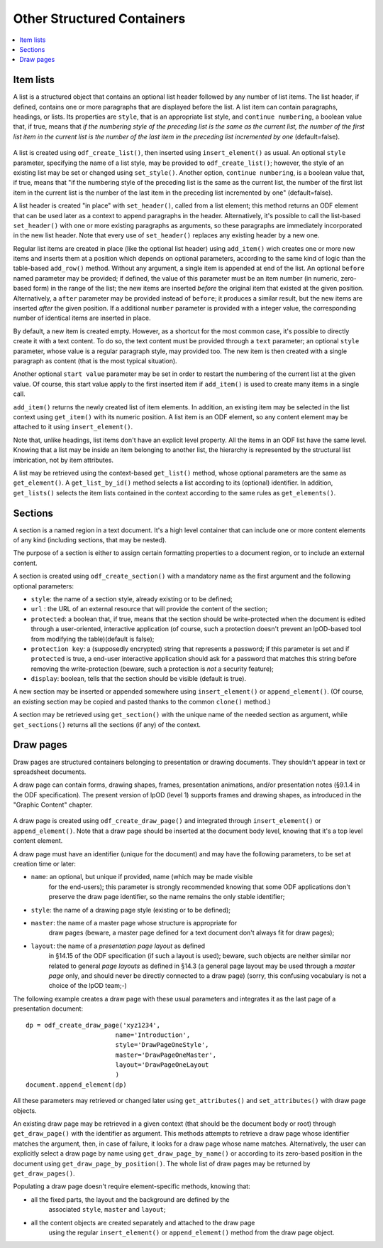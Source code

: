 .. Copyright (c) 2009 Ars Aperta, Itaapy, Pierlis, Talend.

   Authors: Hervé Cauwelier <herve@itaapy.com>
            Jean-Marie Gouarné <jean-marie.gouarne@arsaperta.com>
            Luis Belmar-Letelier <luis@itaapy.com>

   This file is part of Lpod (see: http://lpod-project.org).
   Lpod is free software; you can redistribute it and/or modify it under
   the terms of either:

   a) the GNU General Public License as published by the Free Software
      Foundation, either version 3 of the License, or (at your option)
      any later version.
      Lpod is distributed in the hope that it will be useful,
      but WITHOUT ANY WARRANTY; without even the implied warranty of
      MERCHANTABILITY or FITNESS FOR A PARTICULAR PURPOSE.  See the
      GNU General Public License for more details.
      You should have received a copy of the GNU General Public License
      along with Lpod.  If not, see <http://www.gnu.org/licenses/>.

   b) the Apache License, Version 2.0 (the "License");
      you may not use this file except in compliance with the License.
      You may obtain a copy of the License at
      http://www.apache.org/licenses/LICENSE-2.0


Other Structured Containers
============================

.. contents::
   :local:

Item lists
----------

A list is a structured object that contains an optional list header followed by
any number of list items. The list header, if defined, contains one or more
paragraphs that are displayed before the list. A list item can contain
paragraphs, headings, or lists. Its properties are ``style``, that is an
appropriate list style, and ``continue numbering``, a boolean value that, if
true, means that *if the numbering style of the preceding list is the same as the current list, the number of the first list item in the current list is the number of the last item in the preceding list incremented by one* (default=false).

  .. figure:: figures/lpod_list.*
     :align: center

A list is created using ``odf_create_list()``, then inserted using
``insert_element()`` as usual. An optional ``style`` parameter, specifying
the name of a list style, may be provided to ``odf_create_list()``; however,
the style of an existing list may be set or changed using ``set_style()``.
Another option, ``continue numbering``, is a boolean value that, if
true, means that "if the numbering style of the preceding list is the same as
the current list, the number of the first list item in the current list is the
number of the last item in the preceding list incremented by one"
(default=false).

A list header is created "in place" with ``set_header()``, called from a list
element; this method returns an ODF element that can be used later as a context
to append paragraphs in the header. Alternatively, it's possible to call the
list-based ``set_header()`` with one or more existing paragraphs as arguments,
so these paragraphs are immediately incorporated in the new list header. Note
that every use of ``set_header()`` replaces any existing header by a new one.

Regular list items are created in place (like the optional list header) using
``add_item()`` wich creates one or more new items and inserts them at a
position which depends on optional parameters, according to the same kind
of logic than the table-based ``add_row()`` method. Without any argument, a
single item is appended at end of the list. An optional ``before`` named
parameter may be provided; if defined, the value of this parameter must be an
item number (in numeric, zero-based form) in the range of the list; the new
items are inserted *before* the original item that existed at the given
position. Alternatively, a ``after`` parameter may be provided instead of
``before``; it produces a similar result, but the new items are inserted
*after* the given position. If a additional ``number`` parameter is provided
with a integer value, the corresponding number of identical items are
inserted in place.

By default, a new item is created empty. However, as a shortcut for the most
common case, it's possible to directly create it with a text content. To do
so, the text content must be provided through a ``text`` parameter; an
optional ``style`` parameter, whose value is a regular paragraph style, may
provided too. The new item is then created with a single paragraph as content
(that is the most typical situation).

Another optional ``start value`` parameter may be set in order to restart the
numbering of the current list at the given value. Of course, this start value
apply to the first inserted item if ``add_item()`` is used to create many items
in a single call.

``add_item()`` returns the newly created list of item elements. In addition,
an existing item may be selected in the list context using ``get_item()`` with
its numeric position. A list item is an ODF element, so any content element
may be attached to it using ``insert_element()``.

Note that, unlike headings, list items don't have an explicit level property.
All the items in an ODF list have the same level. Knowing that a list may be
inside an item belonging to another list, the hierarchy is represented by the
structural list imbrication, not by item attributes.

A list may be retrieved using the context-based ``get_list()`` method, whose
optional parameters are the same as ``get_element()``. A ``get_list_by_id()``
method selects a list according to its (optional) identifier. In addition,
``get_lists()`` selects the item lists contained in the context according
to the same rules as ``get_elements()``.


Sections
--------

A section is a named region in a text document. It's a high level container that
can include one or more content elements of any kind (including sections, that
may be nested).

The purpose of a section is either to assign certain formatting properties to a
document region, or to include an external content.

A section is created using ``odf_create_section()`` with a mandatory name
as the first argument and the following optional parameters:

- ``style``: the name of a section style, already existing or to be defined;
- ``url`` : the URL of an external resource that will provide the content of the
  section;
- ``protected``: a boolean that, if true, means that the section should
  be write-protected when the document is edited through a user-oriented,
  interactive application (of course, such a protection doesn't prevent
  an lpOD-based tool from modifying the table)(default is false);
- ``protection key``: a (supposedly encrypted) string that represents
  a password; if this parameter is set and if ``protected`` is true,
  a end-user interactive application should ask for a password that matches
  this string before removing the write-protection (beware, such a protection
  is *not* a security feature);
- ``display``: boolean, tells that the section should be visible (default is 
  true).

A new section may be inserted or appended somewhere using ``insert_element()``
or ``append_element()``. (Of course, an existing section may be copied and
pasted thanks to the common ``clone()`` method.)

A section may be retrieved using ``get_section()`` with the unique name of the
needed section as argument, while ``get_sections()`` returns all the
sections (if any) of the context.

Draw pages
----------

Draw pages are structured containers belonging to presentation or drawing
documents. They shouldn't appear in text or spreadsheet documents.

A draw page can contain forms, drawing shapes, frames, presentation animations,
and/or presentation notes (§9.1.4 in the ODF specification). The present version
of lpOD (level 1) supports frames and drawing shapes, as introduced in the
"Graphic Content" chapter.

  .. figure:: figures/lpod_drawpage.*
     :align: center

A draw page is created using ``odf_create_draw_page()`` and integrated through
``insert_element()`` or ``append_element()``. Note that a draw page should be
inserted at the document body level, knowing that it's a top level content
element.

A draw page must have an identifier (unique for the document) and may have the
following parameters, to be set at creation time or later:

- ``name``: an optional, but unique if provided, name (which may be made visible
   for the end-users); this parameter is strongly recommended knowing that some
   ODF applications don't preserve the draw page identifier, so the name remains
   the only stable identifier;

- ``style``: the name of a drawing page style (existing or to be defined);

- ``master``: the name of a master page whose structure is appropriate for
   draw pages (beware, a master page defined for a text document don't always
   fit for draw pages);

- ``layout``: the name of a *presentation page layout* as defined
   in §14.15 of the ODF specification (if such a layout is used); beware, such
   objects are neither similar nor related to general *page layouts* as defined
   in §14.3 (a general page layout may be used through a *master page* only,
   and should never be directly connected to a draw page) (sorry, this confusing
   vocabulary is not a choice of the lpOD team;-)

The following example creates a draw page with these usual parameters and
integrates it as the last page of a presentation document::

   dp = odf_create_draw_page('xyz1234',
                           name='Introduction',
                           style='DrawPageOneStyle',
                           master='DrawPageOneMaster',
                           layout='DrawPageOneLayout
                           )
   document.append_element(dp)

All these parameters may retrieved or changed later using ``get_attributes()``
and ``set_attributes()`` with draw page objects.

An existing draw page may be retrieved in a given context (that should be the
document body or root) through ``get_draw_page()`` with the identifier as
argument. This methods attempts to retrieve a draw page whose identifier matches
the argument, then, in case of failure, it looks for a draw page whose name
matches. Alternatively, the user can explicitly select a draw page by name
using ``get_draw_page_by_name()`` or according to its zero-based position in
the document using ``get_draw_page_by_position()``. The whole list of draw
pages may be returned by ``get_draw_pages()``.

Populating a draw page doesn't require element-specific methods, knowing that:

- all the fixed parts, the layout and the background are defined by the
   associated ``style``, ``master`` and ``layout``;
- all the content objects are created separately and attached to the draw page
   using the regular ``insert_element()`` or ``append_element()`` method from
   the draw page object.

